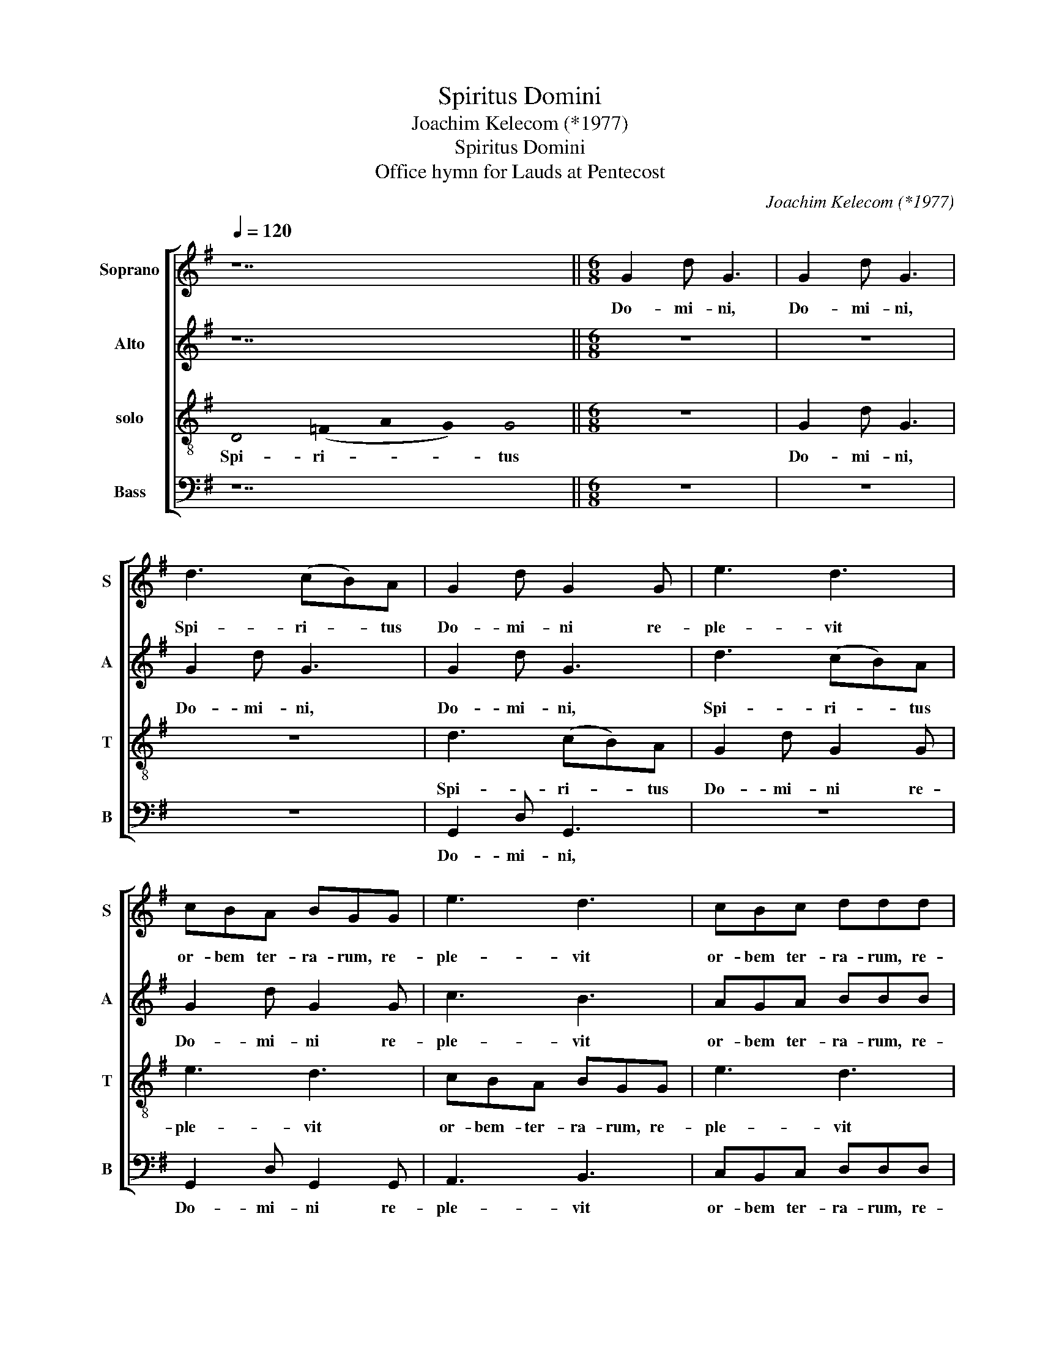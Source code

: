 X:1
T:Spiritus Domini
T:Joachim Kelecom (*1977)
T:Spiritus Domini
T:Office hymn for Lauds at Pentecost
C:Joachim Kelecom (*1977)
%%score [ 1 2 3 4 ]
L:1/8
Q:1/4=120
M:none
K:G
V:1 treble nm="Soprano" snm="S"
V:2 treble nm="Alto" snm="A"
V:3 treble-8 nm="solo" snm="T"
V:4 bass nm="Bass" snm="B"
V:1
 z14 ||[M:6/8] G2 d G3 | G2 d G3 | d3 (cB)A | G2 d G2 G | e3 d3 | cBA BGG | e3 d3 | cBc ddd | %9
w: |Do- mi- ni,|Do- mi- ni,|Spi- ri- * tus|Do- mi- ni re-|ple- vit|or- bem ter- ra- rum, re-|ple- vit|or- bem ter- ra- rum, re-|
 =f3 e3 | edc d2 !fermata!d!fine! |:"^B" ddd GAB | (cBc) d2 d | =f2 f edc | d3 d3 :| %15
w: ple- vit|or- bem ter- ra- rum!|Al- le- lu- ia, al- le-|lu- * * ia, al-|le- lu- ia, al- le-|lu- ia.|
"^Recitativo" !stemless!B2 !stemless!B2 !stemless!B2 !stemless!B2 !stemless!B2 !stemless!B2 !stemless!c2 !stemless!B2 !stemless!A4 !stemless!B4 | %16
w: Iu- bi- la- te De- o om- nis ter- ra;|
 !stemless!B2 !stemless!B2 !stemless!B2 !stemless!B2 !stemless!B2 !stemless!B2 !stemless!A2 !stemless!G2 !stemless!A4 !stemless!G2 !stemless!G4 || %17
w: ser- vi- te Do- mi- no in lae- ti- ti- a.|
 !stemless!B2 !stemless!B2 !stemless!B2 !stemless!c2 !stemless!B2 !stemless!B2 !stemless!A2 !stemless!B2 !stemless!B4 | %18
w: Glo- ri- a Pa- tri et Fi- li- o|
"^B" !stemless!B2 !stemless!B2 !stemless!B2 !stemless!A2 !stemless!G2 (!stemless!A2 !stemless!G2) !stemless!G4 || %19
w: et Spi- ri- tu- i Sanc- * to.|
[M:6/8] d3 G3 | (AGA) BAB | c2 c B2 d | (cB)G FAA | Bcd =f2 f | (ed)c (dBG) | !breath!A3 c3 | %26
w: Si- cut|e- * * rat in prin-|ci- pi- o et|nunc _ et sem- per, in|sae- cu- la sae- cu-|lo- * rum, a- * *|men, a-|
"^A" d6 |] %27
w: men.|
V:2
 z14 ||[M:6/8] z6 | z6 | G2 d G3 | G2 d G3 | d3 (cB)A | G2 d G2 G | c3 B3 | AGA BBB | A3 G3 | %10
w: |||Do- mi- ni,|Do- mi- ni,|Spi- ri- * tus|Do- mi- ni re-|ple- vit|or- bem ter- ra- rum, re-|ple- vit|
 GGG F2 !fermata!F |: z6 | GGG GA_B | c2 c (cB)G | A3 A3 :| %15
w: or- bem ter- ra- rum!||Al- le- lu- ia, al- le-|lu- ia, al- * le-|lu- ia.|
 !stemless!G2 !stemless!G2 !stemless!G2 !stemless!G2 !stemless!G2 !stemless!G2 !stemless!A2 !stemless!G2 !stemless!F4 !stemless!G4 | %16
w: Iu- bi- la- te De- o om- nis ter- ra;|
 !stemless!G2 !stemless!G2 !stemless!G2 !stemless!G2 !stemless!G2 !stemless!G2 !stemless!F2 !stemless!E2 !stemless!F4 !stemless!D2 !stemless!D4 || %17
w: ser- vi- te Do- mi- no in lae- ti- ti- a.|
 !stemless!G2 !stemless!G2 !stemless!G2 !stemless!A2 !stemless!G2 !stemless!G2 !stemless!F2 !stemless!G2 !stemless!G4 | %18
w: Glo- ri- a Pa- tri et Fi- li- o|
 !stemless!G2 !stemless!G2 !stemless!G2 !stemless!F2 !stemless!E2 (!stemless!F2 !stemless!D2) !stemless!D4 || %19
w: et Spi- ri- tu- i Sanct- * to.|
[M:6/8] z6 | d3 G3 | (AGA) BAB | c2 c B2 d | BAG =F2 F | G2 G G3 | !breath!=F3 G3 | A6 |] %27
w: |Si- cut|e- * * rat in prin-|ci- pi- o et|sae- cu- la sae- cu-|lo- rum, a-|men, a-|men.|
V:3
 !stemless!D4 (!stemless!=F2 !stemless!A2 !stemless!G2) !stemless!G4 ||[M:6/8] z6 | G2 d G3 | z6 | %4
w: Spi- ri- * * tus||Do- mi- ni,||
 d3 (cB)A | G2 d G2 G | e3 d3 | cBA BGG | e3 d3 | c_Bc d (dd) | cBG A2 !fermata!A |: z6 | z3 ddd | %13
w: Spi- ri- * tus|Do- mi- ni re-|ple- vit|or- bem- ter- ra- rum, re-|ple- vit|or- bem ter- ra- rum, _|or- bem ter- ra- rum!||Al- le- lu-|
 (GAB) (cde) | f3 f3 :| %15
w: ia, _ _ al- * le-|lu- ia.|
 !stemless!d2 !stemless!d2 !stemless!d2 !stemless!d2 !stemless!d2 !stemless!d2 !stemless!d2 !stemless!d2 !stemless!d4 !stemless!d4 | %16
w: Iu- bi- la- te De- o om- nis ter- ra;|
 !stemless!d2 !stemless!d2 !stemless!d2 !stemless!d2 !stemless!d2 !stemless!d2 !stemless!d2 !stemless!d2 !stemless!c4 !stemless!B2 !stemless!B4 || %17
w: ser- vi- te Do- mi- no in lae- ti- ti- a.|
 !stemless!d2 !stemless!d2 !stemless!d2 !stemless!d2 !stemless!d2 !stemless!d2 !stemless!d2 !stemless!d2 !stemless!d4 | %18
w: Glo- ri- a Pa- tri et Fi- li- o|
 !stemless!d2 !stemless!d2 !stemless!d2 !stemless!d2 !stemless!d2 (!stemless!c2 !stemless!B2) !stemless!B4 || %19
w: et Spi- ri- tu- i Sanc- * to.|
[M:6/8] z6 | z6 | d3 G3 | (AG)A BAB | ddd c2 c | B2 B B3 | !breath!c3 e3 | f6 |] %27
w: ||Si- cut|nunc _ et sem- per et|sae- cu- la sae- cu-|lo- rum, a-|men, a-|men.|
V:4
 z14 ||[M:6/8] z6 | z6 | z6 | G,,2 D, G,,3 | z6 | G,,2 D, G,,2 G,, | A,,3 B,,3 | C,B,,C, D,D,D, | %9
w: ||||Do- mi- ni,||Do- mi- ni re-|ple- vit|or- bem ter- ra- rum, re-|
 _B,,3 C,3 | C,C,C, D,2 !fermata!D, |: z3 G,,G,,G,, | G,,A,,B,, (_B,,C,)D, | =F,3 C,3 | %14
w: ple vit|or- bem ter- ra- rum!|Al- le- lu-|ia, al- le- lu- * ia,|al- le-|
"^B" D,3 D,3 :| %15
w: lu- ia.|
 !stemless!G,,2 !stemless!G,,2 !stemless!G,,2 !stemless!G,,2 !stemless!G,,2 !stemless!G,,2 !stemless!A,,2 !stemless!A,,2 !stemless!D,4 !stemless!G,,4 | %16
w: Iu- bi- la- te De- o om- nis ter- ra;|
 !stemless!G,,2 !stemless!G,,2 !stemless!G,,2 !stemless!G,,2 !stemless!G,,2 !stemless!G,,2 !stemless!G,,2 !stemless!G,,2 !stemless!D,4 !stemless!G,,2 !stemless!G,,4 || %17
w: ser- vi- te Do- mi- no in lae- ti- ti- a.|
 !stemless!G,,2 !stemless!G,,2 !stemless!G,,2 !stemless!A,,2 !stemless!A,,2 !stemless!A,,2 !stemless!D,2 !stemless!G,,2 !stemless!G,,4 | %18
w: Glo- ri- a Pa- tri et Fi- li- o|
 !stemless!G,,2 !stemless!G,,2 !stemless!G,,2 !stemless!G,,2 !stemless!G,,2 (!stemless!D,2 !stemless!G,,2) !stemless!G,,4 || %19
w: et Spi- ri- tu- i Sanc- * to.|
[M:6/8] z6 | z6 | z6 | D,3 D,3 | G,,G,,G,, =F,,2 F,, | G,,2 G,, G,,3 | !breath!_B,,3 C,3 | D,6 |] %27
w: |||Si- cut|sae- cu- la sae- cu-|lo- rum, a-|men, a-|men.|

